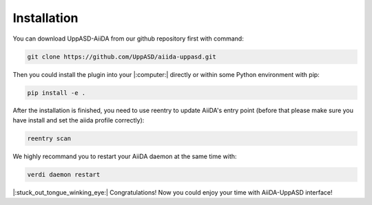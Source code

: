 Installation
============================

You can download UppASD-AiiDA from our github repository first with command:

.. code-block::

    git clone https://github.com/UppASD/aiida-uppasd.git

Then you could install the plugin into your |:computer:| directly or within some Python environment with pip:

.. code-block::
    
    pip install -e .

After the installation is finished, you need to use reentry to update AiiDA's entry point (before that please make sure you have install and set the aiida profile correctly):

.. code-block::

    reentry scan

    
We highly recommand you to restart your AiiDA daemon at the same time with:

.. code-block::

    verdi daemon restart

|:stuck_out_tongue_winking_eye:| Congratulations! Now you could enjoy your time with AiiDA-UppASD interface! 


